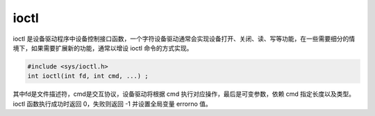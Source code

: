 ioctl
========================================
ioctl 是设备驱动程序中设备控制接口函数，一个字符设备驱动通常会实现设备打开、关闭、读、写等功能，在一些需要细分的情境下，如果需要扩展新的功能，通常以增设 ioctl 命令的方式实现。

.. code-block:: cpp

    #include <sys/ioctl.h> 
    int ioctl(int fd, int cmd, ...) ;

其中fd是文件描述符，cmd是交互协议，设备驱动将根据 cmd 执行对应操作，最后是可变参数，依赖 cmd 指定长度以及类型。ioctl 函数执行成功时返回 0，失败则返回 -1 并设置全局变量 errorno 值。
